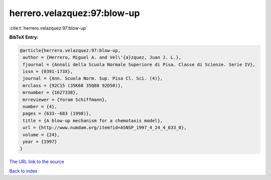 herrero.velazquez:97:blow-up
============================

:cite:t:`herrero.velazquez:97:blow-up`

**BibTeX Entry:**

.. code-block:: bibtex

   @article{herrero.velazquez:97:blow-up,
    author = {Herrero, Miguel A. and Vel\'{a}zquez, Juan J. L.},
    fjournal = {Annali della Scuola Normale Superiore di Pisa. Classe di Scienze. Serie IV},
    issn = {0391-173X},
    journal = {Ann. Scuola Norm. Sup. Pisa Cl. Sci. (4)},
    mrclass = {92C15 (35K60 35Q80 92D50)},
    mrnumber = {1627338},
    mrreviewer = {Yoram Schiffmann},
    number = {4},
    pages = {633--683 (1998)},
    title = {A blow-up mechanism for a chemotaxis model},
    url = {http://www.numdam.org/item?id=ASNSP_1997_4_24_4_633_0},
    volume = {24},
    year = {1997}
   }
`The URL link to the source <ttp://www.numdam.org/item?id=ASNSP_1997_4_24_4_633_0}>`_


`Back to index <../By-Cite-Keys.html>`_
